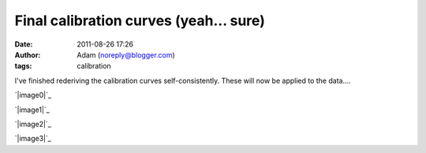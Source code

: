 Final calibration curves (yeah... sure)
#######################################
:date: 2011-08-26 17:26
:author: Adam (noreply@blogger.com)
:tags: calibration

I've finished rederiving the calibration curves self-consistently. These
will now be applied to the data....

.. raw:: html

   <div class="separator" style="clear: both; text-align: center;">

`|image0|`_

.. raw:: html

   </div>

.. raw:: html

   <div class="separator" style="clear: both; text-align: center;">

`|image1|`_

.. raw:: html

   </div>

.. raw:: html

   <div class="separator" style="clear: both; text-align: center;">

`|image2|`_

.. raw:: html

   </div>

.. raw:: html

   <div class="separator" style="clear: both; text-align: center;">

`|image3|`_

.. raw:: html

   </div>

.. raw:: html

   </p>

.. _|image4|: http://4.bp.blogspot.com/-Px-hpKGeiK0/TlfXKrZw3mI/AAAAAAAAGcc/mJH4Yes9K1I/s1600/planet_dcfluxes_05_v2.0_13pca_ds2_defaults_map20.png
.. _|image5|: http://1.bp.blogspot.com/-n2uTCyFEiqQ/TlfXLCd3twI/AAAAAAAAGck/iDls4F3YpKs/s1600/planet_dcfluxes_06_v2.0_13pca_ds2_defaults_map20.png
.. _|image6|: http://3.bp.blogspot.com/-361ND0Pcic0/TlfXLiczcRI/AAAAAAAAGcs/_RnBjVjrsGY/s1600/planet_dcfluxes_07_v2.0_13pca_ds2_defaults_map20.png
.. _|image7|: http://1.bp.blogspot.com/-Ui00rWxnoiE/TlfXL-jQw_I/AAAAAAAAGc0/9WZG7srlDok/s1600/planet_dcfluxes_09_v2.0_13pca_ds2_defaults_map20.png

.. |image0| image:: http://4.bp.blogspot.com/-Px-hpKGeiK0/TlfXKrZw3mI/AAAAAAAAGcc/mJH4Yes9K1I/s320/planet_dcfluxes_05_v2.0_13pca_ds2_defaults_map20.png
.. |image1| image:: http://1.bp.blogspot.com/-n2uTCyFEiqQ/TlfXLCd3twI/AAAAAAAAGck/iDls4F3YpKs/s320/planet_dcfluxes_06_v2.0_13pca_ds2_defaults_map20.png
.. |image2| image:: http://3.bp.blogspot.com/-361ND0Pcic0/TlfXLiczcRI/AAAAAAAAGcs/_RnBjVjrsGY/s320/planet_dcfluxes_07_v2.0_13pca_ds2_defaults_map20.png
.. |image3| image:: http://1.bp.blogspot.com/-Ui00rWxnoiE/TlfXL-jQw_I/AAAAAAAAGc0/9WZG7srlDok/s320/planet_dcfluxes_09_v2.0_13pca_ds2_defaults_map20.png
.. |image4| image:: http://4.bp.blogspot.com/-Px-hpKGeiK0/TlfXKrZw3mI/AAAAAAAAGcc/mJH4Yes9K1I/s320/planet_dcfluxes_05_v2.0_13pca_ds2_defaults_map20.png
.. |image5| image:: http://1.bp.blogspot.com/-n2uTCyFEiqQ/TlfXLCd3twI/AAAAAAAAGck/iDls4F3YpKs/s320/planet_dcfluxes_06_v2.0_13pca_ds2_defaults_map20.png
.. |image6| image:: http://3.bp.blogspot.com/-361ND0Pcic0/TlfXLiczcRI/AAAAAAAAGcs/_RnBjVjrsGY/s320/planet_dcfluxes_07_v2.0_13pca_ds2_defaults_map20.png
.. |image7| image:: http://1.bp.blogspot.com/-Ui00rWxnoiE/TlfXL-jQw_I/AAAAAAAAGc0/9WZG7srlDok/s320/planet_dcfluxes_09_v2.0_13pca_ds2_defaults_map20.png
